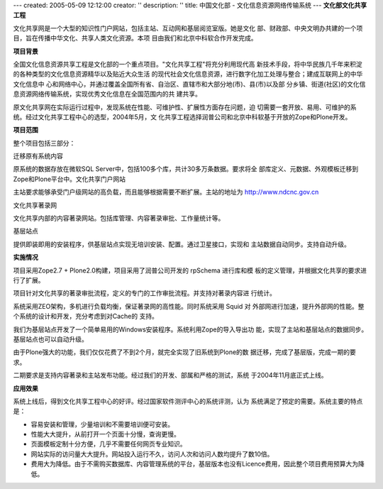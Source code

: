 ---
created: 2005-05-09 12:12:00
creator: ''
description: ''
title: 中国文化部 - 文化信息资源网络传输系统
---
**文化部文化共享工程**

.. image:: img/logo-zgwhb.gif
   :class: float-right

文化共享网是一个大型的知识性门户网站，包括主站、互动网和基层阅览室版。她是文化
部、财政部、中央文明办共建的一个项目，旨在传播中华文化、共享人类文化资源。本项
目由我们和北京中科软合作开发完成。

**项目背景**

全国文化信息资源共享工程是文化部的一个重点项目。"文化共享工程"将充分利用现代高
新技术手段，将中华民族几千年来积淀的各种类型的文化信息资源精华以及贴近大众生活
的现代社会文化信息资源，进行数字化加工处理与整合；建成互联网上的中华文化信息中
心和网络中心，并通过覆盖全国所有省、自治区、直辖市和大部分地(市)、县(市)以及部
分乡镇、街道(社区)的文化信息资源网络传输系统，实现优秀文化信息在全国范围内的共
建共享。

原文化共享网在实际运行过程中，发现系统在性能、可维护性、扩展性方面存在问题，迫
切需要一套开放、易用、可维护的系统。经过文化共享工程中心的选型，2004年5月，文
化共享工程选择润普公司和北京中科软基于开放的Zope和Plone开发。

**项目范围**

整个项目包括三部分：

迁移原有系统内容

原系统的数据存放在微软SQL Server中，包括100多个库，共计30多万条数据。要求将全
部库定义、元数据、外观模板迁移到Zope和Plone平台中。文化共享门户网站

主站要求能够承受门户级网站的高负载，而且能够根据需要不断扩展。主站的地址为
http://www.ndcnc.gov.cn

文化共享著录网

文化共享内部的内容著录网站。包括库管理、内容著录审批、工作量统计等。

基层站点

提供即装即用的安装程序，供基层站点实现无培训安装、配置。通过卫星接口，实现和
主站数据自动同步。支持自动升级。

**实施情况**

项目采用Zope2.7 + Plone2.0构建，项目采用了润普公司开发的 rpSchema 进行库和模
板的定义管理，并根据文化共享的要求进行了扩展。

项目针对文化共享的著录审批流程，定义的专门的工作审批流程。并支持对著录内容进
行统计。

系统采用ZEO架构，多机进行负载均衡，保证著录网的高性能。同时系统采用 Squid 对
外部网进行加速，提升外部网的性能。整个系统的设计和开发，充分考虑到对Cache的
支持。

我们为基层站点开发了一个简单易用的Windows安装程序。系统利用Zope的导入导出功
能，实现了主站和基层站点的数据同步。基层站点也可以自动升级。

由于Plone强大的功能，我们仅仅花费了不到2个月，就完全实现了旧系统到Plone的数
据迁移，完成了基层版，完成一期的要求。

二期要求是支持内容著录和主站发布功能。经过我们的开发、部属和严格的测试，系统
于2004年11月底正式上线。

**应用效果**

系统上线后，得到文化共享工程中心的好评。经过国家软件测评中心的系统评测，认为
系统满足了预定的需要。系统主要的特点是：

- 容易安装和管理，少量培训和不需要培训便可安装。
- 性能大大提升，从前打开一个页面十分慢，查询更慢。
- 页面模板定制十分方便，几乎不需要任何网页专业知识。
- 网站实际的访问量大大提升。网站投入运行不久，访问人次和访问人数均提升了数10倍。
- 费用大为降低。由于不需购买数据库、内容管理系统的平台，基层版本也没有Licence费用，因此整个项目费用预算大为降低。


